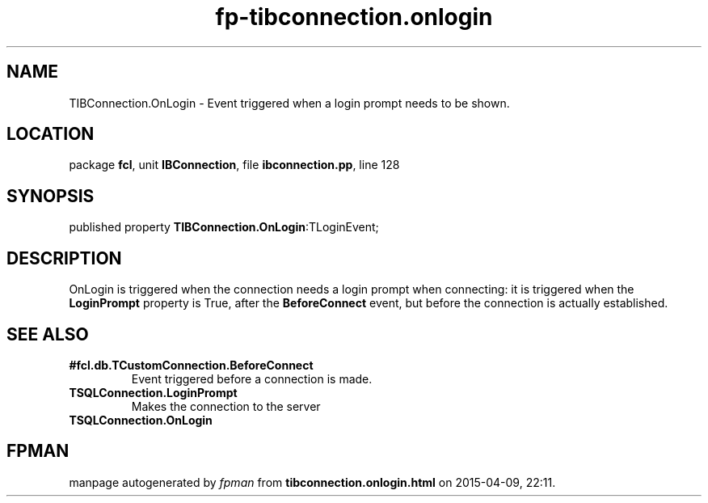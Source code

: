.\" file autogenerated by fpman
.TH "fp-tibconnection.onlogin" 3 "2014-03-14" "fpman" "Free Pascal Programmer's Manual"
.SH NAME
TIBConnection.OnLogin - Event triggered when a login prompt needs to be shown.
.SH LOCATION
package \fBfcl\fR, unit \fBIBConnection\fR, file \fBibconnection.pp\fR, line 128
.SH SYNOPSIS
published property  \fBTIBConnection.OnLogin\fR:TLoginEvent;
.SH DESCRIPTION
OnLogin is triggered when the connection needs a login prompt when connecting: it is triggered when the \fBLoginPrompt\fR property is True, after the \fBBeforeConnect\fR event, but before the connection is actually established.


.SH SEE ALSO
.TP
.B #fcl.db.TCustomConnection.BeforeConnect
Event triggered before a connection is made.
.TP
.B TSQLConnection.LoginPrompt
Makes the connection to the server
.TP
.B TSQLConnection.OnLogin


.SH FPMAN
manpage autogenerated by \fIfpman\fR from \fBtibconnection.onlogin.html\fR on 2015-04-09, 22:11.

